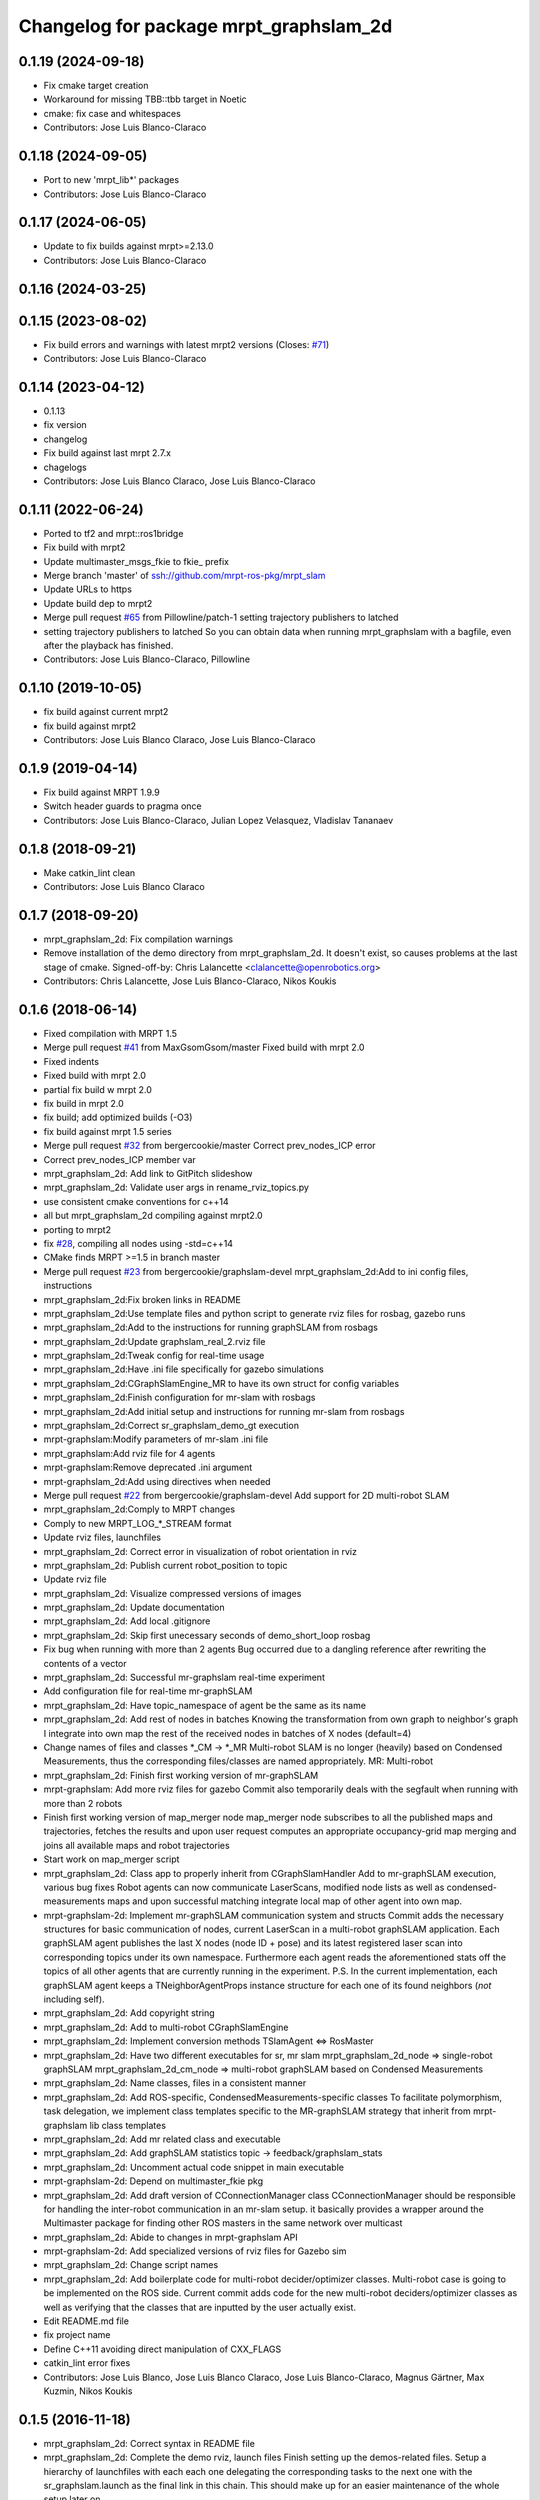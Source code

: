 ^^^^^^^^^^^^^^^^^^^^^^^^^^^^^^^^^^^^^^^
Changelog for package mrpt_graphslam_2d
^^^^^^^^^^^^^^^^^^^^^^^^^^^^^^^^^^^^^^^

0.1.19 (2024-09-18)
-------------------
* Fix cmake target creation
* Workaround for missing TBB::tbb target in Noetic
* cmake: fix case and whitespaces
* Contributors: Jose Luis Blanco-Claraco

0.1.18 (2024-09-05)
-------------------
* Port to new 'mrpt_lib*' packages
* Contributors: Jose Luis Blanco-Claraco

0.1.17 (2024-06-05)
-------------------
* Update to fix builds against mrpt>=2.13.0
* Contributors: Jose Luis Blanco-Claraco

0.1.16 (2024-03-25)
-------------------

0.1.15 (2023-08-02)
-------------------
* Fix build errors and warnings with latest mrpt2 versions
  (Closes: `#71 <https://github.com/mrpt-ros-pkg/mrpt_slam/issues/71>`_)
* Contributors: Jose Luis Blanco-Claraco

0.1.14 (2023-04-12)
-------------------
* 0.1.13
* fix version
* changelog
* Fix build against last mrpt 2.7.x
* chagelogs
* Contributors: Jose Luis Blanco Claraco, Jose Luis Blanco-Claraco

0.1.11 (2022-06-24)
-------------------
* Ported to tf2 and mrpt::ros1bridge
* Fix build with mrpt2
* Update multimaster_msgs_fkie to fkie\_ prefix
* Merge branch 'master' of ssh://github.com/mrpt-ros-pkg/mrpt_slam
* Update URLs to https
* Update build dep to mrpt2
* Merge pull request `#65 <https://github.com/mrpt-ros-pkg/mrpt_slam/issues/65>`_ from Pillowline/patch-1
  setting trajectory publishers to latched
* setting trajectory publishers to latched
  So you can obtain data when running mrpt_graphslam with a bagfile, even after the playback has finished.
* Contributors: Jose Luis Blanco-Claraco, Pillowline

0.1.10 (2019-10-05)
-------------------
* fix build against current mrpt2
* fix build against mrpt2
* Contributors: Jose Luis Blanco Claraco, Jose Luis Blanco-Claraco

0.1.9 (2019-04-14)
------------------
* Fix build against MRPT 1.9.9
* Switch header guards to pragma once
* Contributors: Jose Luis Blanco-Claraco, Julian Lopez Velasquez, Vladislav Tananaev

0.1.8 (2018-09-21)
------------------
* Make catkin_lint clean
* Contributors: Jose Luis Blanco Claraco

0.1.7 (2018-09-20)
------------------
* mrpt_graphslam_2d: Fix compilation warnings
* Remove installation of the demo directory from mrpt_graphslam_2d.
  It doesn't exist, so causes problems at the last stage of cmake.
  Signed-off-by: Chris Lalancette <clalancette@openrobotics.org>
* Contributors: Chris Lalancette, Jose Luis Blanco-Claraco, Nikos Koukis

0.1.6 (2018-06-14)
------------------
* Fixed compilation with MRPT 1.5
* Merge pull request `#41 <https://github.com/mrpt-ros-pkg/mrpt_slam/issues/41>`_ from MaxGsomGsom/master
  Fixed build with mrpt 2.0
* Fixed indents
* Fixed build with mrpt 2.0
* partial fix build w mrpt 2.0
* fix build in mrpt 2.0
* fix build; add optimized builds (-O3)
* fix build against mrpt 1.5 series
* Merge pull request `#32 <https://github.com/mrpt-ros-pkg/mrpt_slam/issues/32>`_ from bergercookie/master
  Correct prev_nodes_ICP error
* Correct prev_nodes_ICP member var
* mrpt_graphslam_2d: Add link to GitPitch slideshow
* mrpt_graphslam_2d: Validate user args in rename_rviz_topics.py
* use consistent cmake conventions for c++14
* all but mrpt_graphslam_2d compiling against mrpt2.0
* porting to mrpt2
* fix `#28 <https://github.com/mrpt-ros-pkg/mrpt_slam/issues/28>`_, compiling all nodes using -std=c++14
* CMake finds MRPT >=1.5 in branch master
* Merge pull request `#23 <https://github.com/mrpt-ros-pkg/mrpt_slam/issues/23>`_ from bergercookie/graphslam-devel
  mrpt_graphslam_2d:Add to ini config files, instructions
* mrpt_graphslam_2d:Fix broken links in README
* mrpt_graphslam_2d:Use template files and python script to generate rviz files for rosbag, gazebo runs
* mrpt_graphslam_2d:Add to the instructions for running graphSLAM from rosbags
* mrpt_graphslam_2d:Update graphslam_real_2.rviz file
* mrpt_graphslam_2d:Tweak config for real-time usage
* mrpt_graphslam_2d:Have .ini file specifically for gazebo simulations
* mrpt_graphslam_2d:CGraphSlamEngine_MR to have its own struct for config variables
* mrpt_graphslam_2d:Finish configuration for mr-slam with rosbags
* mrpt_graphslam_2d:Add initial setup and instructions for running mr-slam from rosbags
* mrpt_graphslam_2d:Correct sr_graphslam_demo_gt execution
* mrpt-graphslam:Modify parameters of mr-slam .ini file
* mrpt_graphslam:Add rviz file for 4 agents
* mrpt-graphslam:Remove deprecated .ini argument
* mrpt-graphslam_2d:Add using directives when needed
* Merge pull request `#22 <https://github.com/mrpt-ros-pkg/mrpt_slam/issues/22>`_ from bergercookie/graphslam-devel
  Add support for 2D multi-robot SLAM
* mrpt_graphslam_2d:Comply to MRPT changes
* Comply to new MRPT_LOG\_*_STREAM format
* Update rviz files, launchfiles
* mrpt_graphslam_2d: Correct error in visualization of robot orientation in rviz
* mrpt_graphslam_2d: Publish current robot_position to topic
* Update rviz file
* mrpt_graphslam_2d: Visualize compressed versions of images
* mrpt_graphslam_2d: Update documentation
* mrpt_graphslam_2d: Add local .gitignore
* mrpt_graphslam_2d: Skip first unecessary seconds of demo_short_loop rosbag
* Fix bug when running with more than 2 agents
  Bug occurred due to a dangling reference after rewriting the contents of a
  vector
* mrpt_graphslam_2d: Successful mr-graphslam real-time experiment
* Add configuration file for real-time mr-graphSLAM
* mrpt_graphslam_2d: Have topic_namespace of agent be the same as its name
* mrpt_graphslam_2d: Add rest of nodes in batches
  Knowing the transformation from own graph to neighbor's graph I
  integrate into own map the rest of the received nodes in batches of X
  nodes (default=4)
* Change names of files and classes *_CM -> *_MR
  Multi-robot SLAM is no longer (heavily) based on Condensed Measurements,
  thus the corresponding files/classes are named appropriately.
  MR: Multi-robot
* mrpt_graphslam_2d: Finish first working version of mr-graphSLAM
* mrpt-graphslam: Add more rviz files for gazebo
  Commit also temporarily deals with the segfault when running with more
  than 2 robots
* Finish first working version of map_merger node
  map_merger node subscribes to all the published maps and trajectories,
  fetches the results and upon user request computes an appropriate
  occupancy-grid map merging and joins all available maps and robot
  trajectories
* Start work on map_merger script
* mrpt_graphslam_2d: Class app to properly inherit from CGraphSlamHandler
  Add to mr-graphSLAM execution, various bug fixes
  Robot agents can now communicate LaserScans, modified node lists as well
  as condensed-measurements maps and upon successful matching integrate
  local map of other agent into own map.
* mrpt-graphslam-2d: Implement mr-graphSLAM communication system and structs
  Commit adds the necessary structures for basic communication of nodes,
  current LaserScan in a multi-robot graphSLAM application.
  Each graphSLAM agent publishes the last X nodes (node ID + pose) and its
  latest registered laser scan into corresponding topics under its own
  namespace. Furthermore each agent reads the aforementioned stats off the
  topics of all other agents that are currently running in the experiment.
  P.S. In the current implementation, each graphSLAM agent keeps a
  TNeighborAgentProps instance structure for each one of its found neighbors
  (*not* including self).
* mrpt_graphslam_2d: Add copyright string
* mrpt_graphslam_2d: Add to multi-robot CGraphSlamEngine
* mrpt_graphslam_2d: Implement conversion methods TSlamAgent <=> RosMaster
* mrpt_graphslam_2d: Have two different executables for sr, mr slam
  mrpt_graphslam_2d_node => single-robot graphSLAM
  mrpt_graphslam_2d_cm_node => multi-robot graphSLAM based on Condensed Measurements
* mrpt_graphslam_2d: Name classes, files in a consistent manner
* mrpt_graphslam_2d: Add ROS-specific, CondensedMeasurements-specific classes
  To facilitate polymorphism, task delegation, we implement class
  templates specific to the MR-graphSLAM strategy that inherit from
  mrpt-graphslam lib class templates
* mrpt_graphslam_2d: Add mr related class and executable
* mrpt_graphslam_2d: Add graphSLAM statistics topic -> feedback/graphslam_stats
* mrpt_graphslam_2d: Uncomment actual code snippet in main executable
* mrpt-graphslam-2d: Depend on multimaster_fkie pkg
* mrpt_graphslam_2d: Add draft version of CConnectionManager class
  CConnectionManager should be responsible for handling the inter-robot
  communication in an mr-slam setup. it basically provides a wrapper
  around the Multimaster package for finding other ROS masters in the same
  network over multicast
* mrpt_graphslam_2d: Abide to changes in mrpt-graphslam API
* mrpt-graphslam-2d: Add specialized versions of rviz files for Gazebo sim
* mrpt_graphslam_2d: Change script names
* mrpt_graphslam_2d: Add boilerplate code for multi-robot decider/optimizer classes.
  Multi-robot case is going to be implemented on the ROS side. Current
  commit adds code for the new multi-robot deciders/optimizer classes as
  well as verifying that the classes that are inputted by the user
  actually exist.
* Edit README.md file
* fix project name
* Define C++11 avoiding direct manipulation of CXX_FLAGS
* catkin_lint error fixes
* Contributors: Jose Luis Blanco, Jose Luis Blanco Claraco, Jose Luis Blanco-Claraco, Magnus Gärtner, Max Kuzmin, Nikos Koukis

0.1.5 (2016-11-18)
------------------
* mrpt_graphslam_2d: Correct syntax in README file
* mrpt_graphslam_2d: Complete the demo rviz, launch files
  Finish setting up the demos-related files.
  Setup a hierarchy of launchfiles with each each one delegating the
  corresponding tasks to the next one with the sr_graphslam.launch as the
  final link in this chain. This should make up for an easier maintenance
  of the whole setup later on.
* Renamed demo bagfile
* Be consistent with rviz, launchfile names
* Readd demo_short_loop bag
* mrpt_graphslam_2d: Add demo_gt launchfile for launching demo rosbag
* Skip mrpt_graphslam_2d compilation if MRPT version < 1.5.0
* mrpt_graphslam_2d: Add rviz file for complete single-robot SLAM experiment
* mrpt_graphslam_2d: Use tf2 for all tf transformations.
  Commit also includes the following:
  - Introduction of the "anchor node", that is the frame that (a specific)
  robot trajectory starts from, which should also differ from the world
  frame in a multi-robot setup.
  - Odometry input messages are expected to be of type nav_msgs::Odometry,
  instead of the custom msg Pose2DStamped used so far
* mrpt_graphslam_2d: Make changes to graphslam.launch file
* mrpt_graphslam_2d: Add to the launchfiles
* Contributors: Nikos Koukis

0.1.4 (2016-11-06)
------------------
* Add install targets to CMake.
* mrpt_graphslam_2d: Init MR-SLAM configuration
  Commit adds boilerplate code for:
  - Launchfile with nested topic and TF groups for manipulating more
  robotic agents in a consistent manner
  - New .rviz file for MR-SLAM
* mrpt_graphslam_2d: queue_size as a private member
* mrpt_graphslam_2d: Cleanup CMakeLists file, add catkin_INCLUDE_DIRS
* Add demo workspace picture
* mrpt_graphslam_2d: Make changes to README instructions and app launchfiles
* mrpt_graphslam_2d: Initialize demo folder, Modify README
* mrpt_graphslam_2d: Add to the feedback results
* mrpt_graphslam_2d: Initialize feedback topics
  Provide feedback information that can be accessed via ROS Topics. These
  utilize the CGraphslamEngine API and include the following:
  - Latest robot pose
  - Estimated path trajectory
* mprt_graphslam_2d: Use m\_ prefix for class private vars
* mrpt_graphslam_2d: Save result files after execution
* Add README file.
* mrpt_graphslam_2d:Add launchfile, configfile
* mrpt_graphslam_2d: Initialize ROS wrapper for mrpt-graphslam
  Commit includes boilerplate code for running graphSLAM using the
  mrpt-graphslam library.
  The following should be noted:
  - mrpt_graphslam_2d is heavily based on the native MRPT
  graphslam-engine_app application.
  - graphslam-engine_app command line arguments correspond to parameters
  in the /graphslam_engine namespace of the ROS parameter server and can
  be set either by an external launchfile or by dirctly by the user.
* Contributors: Logrus, Nikos Koukis

0.1.3 (2016-09-27)
------------------

0.1.2 (2016-09-24)
------------------

0.1.1 (2016-08-22)
------------------
